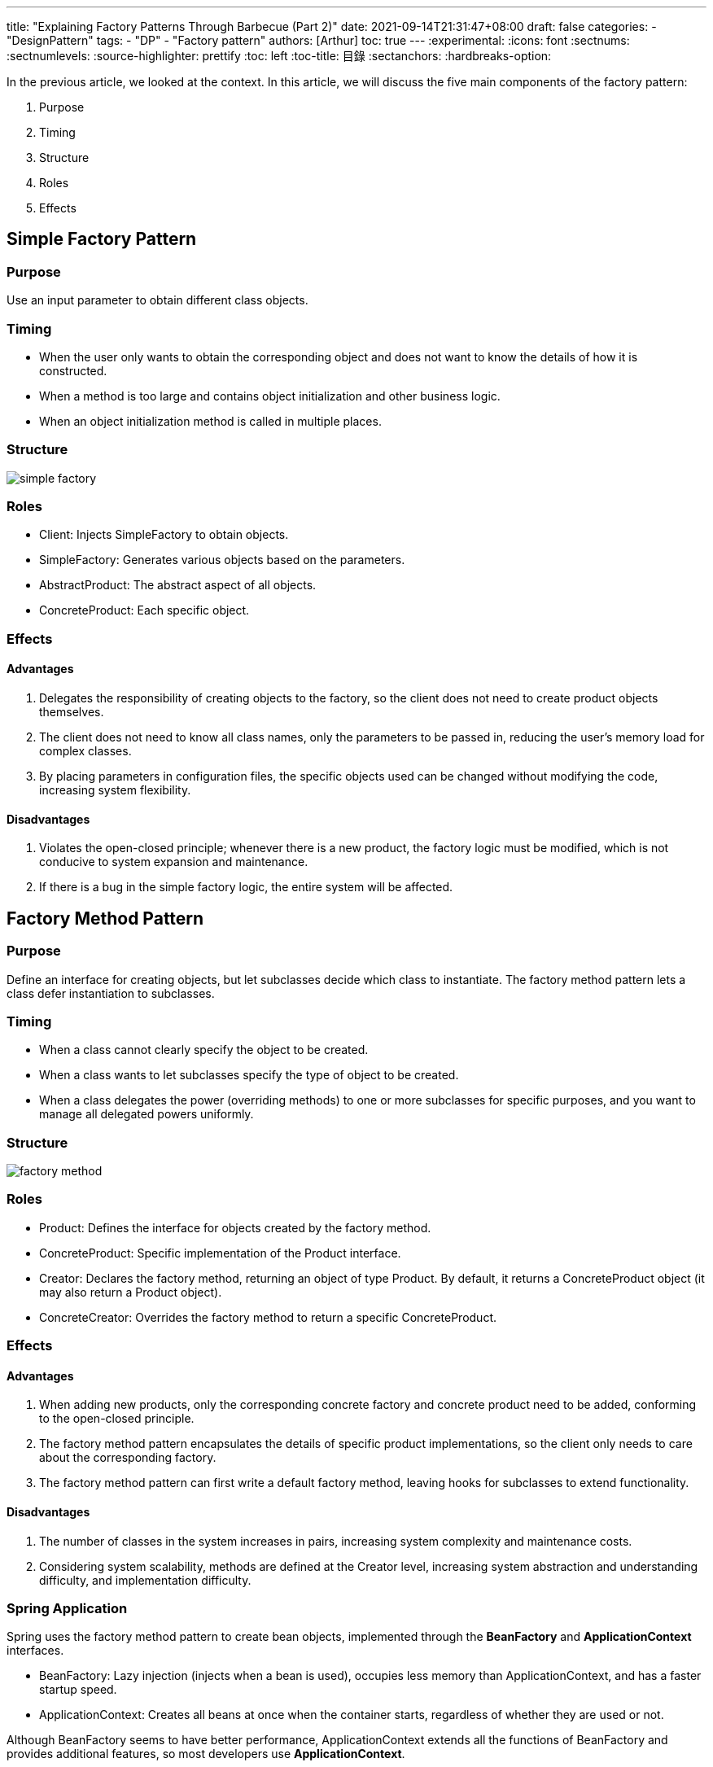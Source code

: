 ---
title: "Explaining Factory Patterns Through Barbecue (Part 2)"
date: 2021-09-14T21:31:47+08:00
draft: false
categories:
  - "DesignPattern"
tags:
  - "DP"
  - "Factory pattern"
authors: [Arthur]
toc: true
---
:experimental:
:icons: font
:sectnums:
:sectnumlevels:
:source-highlighter: prettify
:toc: left
:toc-title: 目錄
:sectanchors:
:hardbreaks-option:


In the previous article, we looked at the context. In this article, we will discuss the five main components of the factory pattern:

. Purpose

. Timing

. Structure

. Roles

. Effects

== Simple Factory Pattern

=== Purpose

Use an input parameter to obtain different class objects.

=== Timing

- When the user only wants to obtain the corresponding object and does not want to know the details of how it is constructed.

- When a method is too large and contains object initialization and other business logic.

- When an object initialization method is called in multiple places.

=== Structure

image::/images/factory/simple-factory.png[]

=== Roles

- Client: Injects SimpleFactory to obtain objects.

- SimpleFactory: Generates various objects based on the parameters.

- AbstractProduct: The abstract aspect of all objects.

- ConcreteProduct: Each specific object.

=== Effects

==== Advantages

. Delegates the responsibility of creating objects to the factory, so the client does not need to create product objects themselves.

. The client does not need to know all class names, only the parameters to be passed in, reducing the user's memory load for complex classes.

. By placing parameters in configuration files, the specific objects used can be changed without modifying the code, increasing system flexibility.

==== Disadvantages

. Violates the open-closed principle; whenever there is a new product, the factory logic must be modified, which is not conducive to system expansion and maintenance.

. If there is a bug in the simple factory logic, the entire system will be affected.

== Factory Method Pattern

=== Purpose

Define an interface for creating objects, but let subclasses decide which class to instantiate. The factory method pattern lets a class defer instantiation to subclasses.

=== Timing

- When a class cannot clearly specify the object to be created.

- When a class wants to let subclasses specify the type of object to be created.

- When a class delegates the power (overriding methods) to one or more subclasses for specific purposes, and you want to manage all delegated powers uniformly.

=== Structure

image::/images/factory/factory-method.png[]

=== Roles

- Product: Defines the interface for objects created by the factory method.

- ConcreteProduct: Specific implementation of the Product interface.

- Creator: Declares the factory method, returning an object of type Product. By default, it returns a ConcreteProduct object (it may also return a Product object).

- ConcreteCreator: Overrides the factory method to return a specific ConcreteProduct.

=== Effects

==== Advantages

. When adding new products, only the corresponding concrete factory and concrete product need to be added, conforming to the open-closed principle.

. The factory method pattern encapsulates the details of specific product implementations, so the client only needs to care about the corresponding factory.

. The factory method pattern can first write a default factory method, leaving hooks for subclasses to extend functionality.

==== Disadvantages

. The number of classes in the system increases in pairs, increasing system complexity and maintenance costs.

. Considering system scalability, methods are defined at the Creator level, increasing system abstraction and understanding difficulty, and implementation difficulty.

=== Spring Application

Spring uses the factory method pattern to create bean objects, implemented through the **BeanFactory** and **ApplicationContext** interfaces.

- BeanFactory: Lazy injection (injects when a bean is used), occupies less memory than ApplicationContext, and has a faster startup speed.

- ApplicationContext: Creates all beans at once when the container starts, regardless of whether they are used or not.

Although BeanFactory seems to have better performance, ApplicationContext extends all the functions of BeanFactory and provides additional features, so most developers use **ApplicationContext**.

== Abstract Factory Pattern

=== Purpose

Use the same interface to create a family of related or dependent objects without specifying their concrete classes.

=== Timing

- When the system must be independent of the creation, composition, and representation of its products.

- When the system configuration must be adjusted to work smoothly with various product families.

- When a family of related objects must be used together, and you need to ensure they are not mismatched.

- When you contribute a library but only want to expose interfaces, not implementation details.

=== Structure

image::/images/factory/abstract-factory.png[]

=== Roles

- AbstractFactory: Declares an interface for creating families of related objects.

- ConcreteFactory: Implements the interface for creating families of related objects.

- AbstractProduct: Declares an interface for a type of product object.

- ConcreteProduct: Implements the interface for a type of product object.

- Client: Communicates only with AbstractFactory and AbstractProduct interfaces.

=== Effects

==== Advantages

. Associates related concrete classes.

. Makes it easy to exchange entire product families.

. Ensures consistency among products.

==== Disadvantages

. It is difficult to add new products to the product family.

== Summary

- Simple Factory: Used to produce any product in the same level structure. (When adding new products, the factory class must be modified. Conforms to the single responsibility principle. Does not conform to the open-closed principle.)

- Factory Method: Used to produce fixed products in the same level structure. (Supports adding any product. When adding new products, the existing factory does not need to be changed, but a factory corresponding to the product needs to be added. Conforms to the single responsibility principle and the open-closed principle but introduces complexity.)

- Abstract Factory: Used to produce all products in different product families. (When adding new products, the factory must be modified. When adding product families, a factory must be added. Conforms to the single responsibility principle, partially conforms to the open-closed principle, and reduces complexity.)

**Each factory method has its own usage scenarios, advantages, and disadvantages. Finding the most suitable one according to the requirements is the best choice.**
